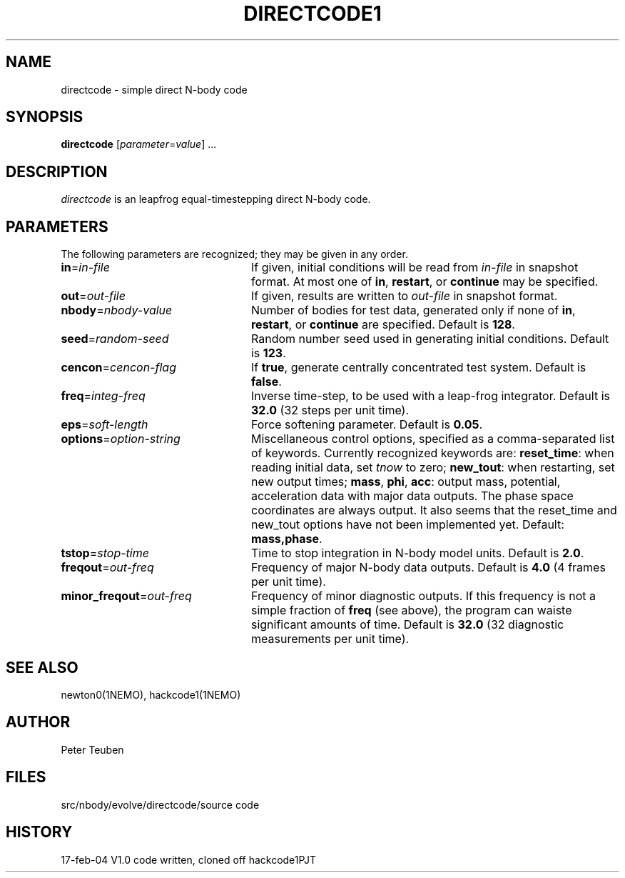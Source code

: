 .TH DIRECTCODE1 1NEMO "17 February 2004"
.SH NAME
directcode \- simple direct N-body code
.SH SYNOPSIS
\fBdirectcode\fP [\fIparameter\fP=\fIvalue\fP] .\|.\|.
.SH DESCRIPTION
\fIdirectcode\fP is an leapfrog equal-timestepping direct N-body code.
.SH PARAMETERS
The following parameters are recognized; they may be given in any order.
.TP 24
\fBin\fP=\fIin-file\fP
If given, initial conditions will be read from \fIin-file\fP in
snapshot format.
At most one of \fBin\fP, \fBrestart\fP, or \fBcontinue\fP may be specified.
.TP
\fBout\fP=\fIout-file\fP
If given, results are written to \fIout-file\fP in snapshot format.
.TP
\fBnbody\fP=\fInbody-value\fP
Number of bodies for test data, generated only if none of
\fBin\fP, \fBrestart\fP, or \fBcontinue\fP are specified.
Default is \fB128\fP.
.TP
\fBseed\fP=\fIrandom-seed\fP
Random number seed used in generating initial conditions.
Default is \fB123\fP.
.TP
\fBcencon\fP=\fIcencon-flag\fP
If \fBtrue\fP, generate centrally concentrated test system.
Default is \fBfalse\fP.
.TP
\fBfreq\fP=\fIinteg-freq\fP
Inverse time-step, to be used with a leap-frog integrator.
Default is \fB32.0\fP (32 steps per unit time).
.TP
\fBeps\fP=\fIsoft-length\fP
Force softening parameter.
Default is \fB0.05\fP.
.TP
\fBoptions\fP=\fIoption-string\fP
Miscellaneous control options, specified as a comma-separated list
of keywords.
Currently recognized keywords are:
\fBreset_time\fP: when reading initial data, set \fItnow\fP to zero;
\fBnew_tout\fP: when restarting, set new output times;
\fBmass\fP, \fBphi\fP, \fBacc\fP: output mass, potential,
acceleration data with major data outputs. The phase space coordinates
are always output.  It also seems that the reset_time and new_tout
options have not been implemented yet.
Default: \fBmass,phase\fP.
.TP
\fBtstop\fP=\fIstop-time\fP
Time to stop integration in N-body model units.
Default is \fB2.0\fP.
.TP
\fBfreqout\fP=\fIout-freq\fP
Frequency of major N-body data outputs.
Default is \fB4.0\fP (4 frames per unit time).
.TP
\fBminor_freqout\fP=\fIout-freq\fP
Frequency of minor diagnostic outputs.
If this frequency is not a simple fraction of \fBfreq\fP (see above),
the program can waiste significant amounts of time.
Default is \fB32.0\fP (32 diagnostic measurements per unit time).
.SH SEE ALSO
newton0(1NEMO), hackcode1(1NEMO)
.SH AUTHOR
Peter Teuben
.SH FILES
.ta +1.5i
.nf
src/nbody/evolve/directcode/	source code
.fi
.SH HISTORY
.nf
.ta +1i +4i
17-feb-04	V1.0  code written, cloned off hackcode1	PJT
.fi
